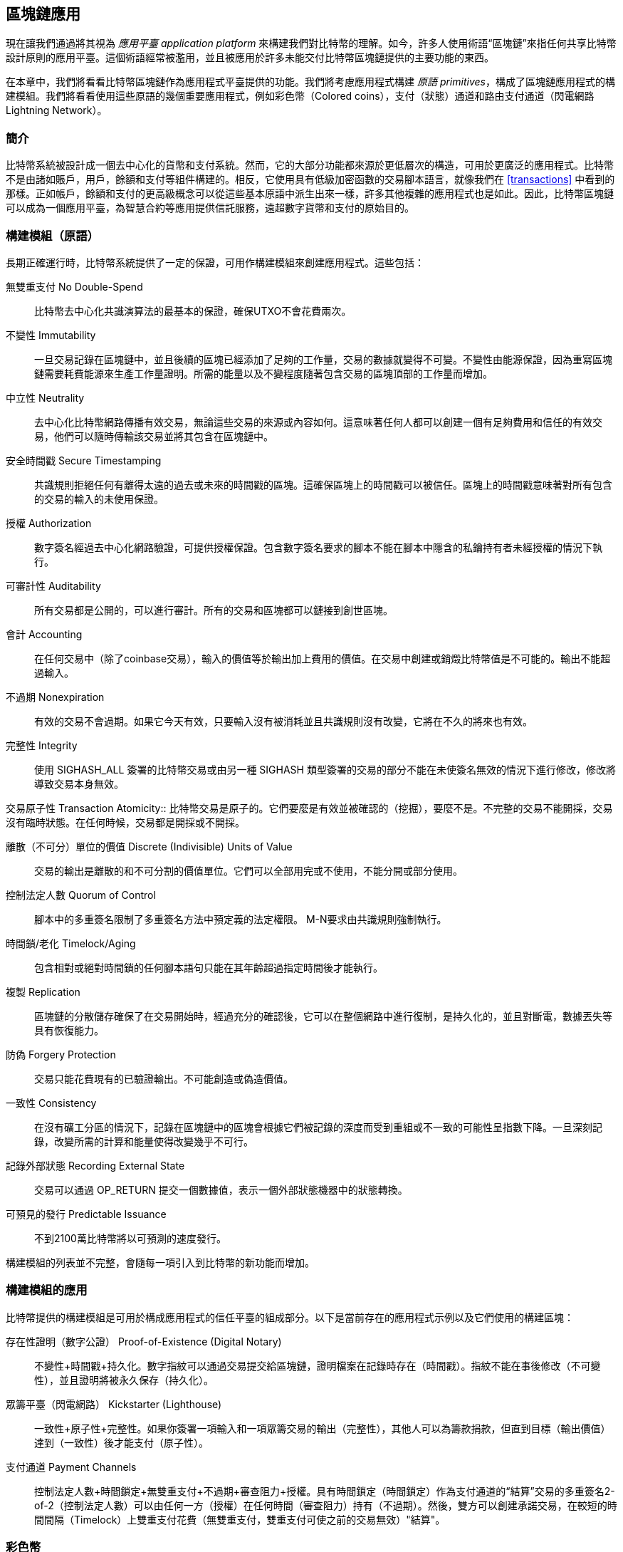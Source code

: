 [[ch12]]
== 區塊鏈應用

現在讓我們通過將其視為 _應用平臺_ _application platform_ 來構建我們對比特幣的理解。如今，許多人使用術語“區塊鏈”來指任何共享比特幣設計原則的應用平臺。這個術語經常被濫用，並且被應用於許多未能交付比特幣區塊鏈提供的主要功能的東西。

在本章中，我們將看看比特幣區塊鏈作為應用程式平臺提供的功能。我們將考慮應用程式構建 _原語_ _primitives_，構成了區塊鏈應用程式的構建模組。我們將看看使用這些原語的幾個重要應用程式，例如彩色幣（Colored coins），支付（狀態）通道和路由支付通道（閃電網路 Lightning Network）。

=== 簡介

比特幣系統被設計成一個去中心化的貨幣和支付系統。然而，它的大部分功能都來源於更低層次的構造，可用於更廣泛的應用程式。比特幣不是由諸如賬戶，用戶，餘額和支付等組件構建的。相反，它使用具有低級加密函數的交易腳本語言，就像我們在 <<transactions>> 中看到的那樣。正如帳戶，餘額和支付的更高級概念可以從這些基本原語中派生出來一樣，許多其他複雜的應用程式也是如此。因此，比特幣區塊鏈可以成為一個應用平臺，為智慧合約等應用提供信託服務，遠超數字貨幣和支付的原始目的。

=== 構建模組（原語）

長期正確運行時，比特幣系統提供了一定的保證，可用作構建模組來創建應用程式。這些包括：

無雙重支付 No Double-Spend:: 比特幣去中心化共識演算法的最基本的保證，確保UTXO不會花費兩次。

不變性 Immutability:: 一旦交易記錄在區塊鏈中，並且後續的區塊已經添加了足夠的工作量，交易的數據就變得不可變。不變性由能源保證，因為重寫區塊鏈需要耗費能源來生產工作量證明。所需的能量以及不變程度隨著包含交易的區塊頂部的工作量而增加。

中立性 Neutrality:: 去中心化比特幣網路傳播有效交易，無論這些交易的來源或內容如何。這意味著任何人都可以創建一個有足夠費用和信任的有效交易，他們可以隨時傳輸該交易並將其包含在區塊鏈中。

安全時間戳 Secure Timestamping:: 共識規則拒絕任何有離得太遠的過去或未來的時間戳的區塊。這確保區塊上的時間戳可以被信任。區塊上的時間戳意味著對所有包含的交易的輸入的未使用保證。

授權 Authorization:: 數字簽名經過去中心化網路驗證，可提供授權保證。包含數字簽名要求的腳本不能在腳本中隱含的私鑰持有者未經授權的情況下執行。

可審計性 Auditability:: 所有交易都是公開的，可以進行審計。所有的交易和區塊都可以鏈接到創世區塊。

會計 Accounting:: 在任何交易中（除了coinbase交易），輸入的價值等於輸出加上費用的價值。在交易中創建或銷燬比特幣值是不可能的。輸出不能超過輸入。

不過期 Nonexpiration:: 有效的交易不會過期。如果它今天有效，只要輸入沒有被消耗並且共識規則沒有改變，它將在不久的將來也有效。

完整性 Integrity:: 使用 +SIGHASH_ALL+ 簽署的比特幣交易或由另一種 +SIGHASH+ 類型簽署的交易的部分不能在未使簽名無效的情況下進行修改，修改將導致交易本身無效。

交易原子性
 Transaction Atomicity:: 比特幣交易是原子的。它們要麼是有效並被確認的（挖掘），要麼不是。不完整的交易不能開採，交易沒有臨時狀態。在任何時候，交易都是開採或不開採。

離散（不可分）單位的價值 Discrete (Indivisible) Units of Value:: 交易的輸出是離散的和不可分割的價值單位。它們可以全部用完或不使用，不能分開或部分使用。

控制法定人數 Quorum of Control:: 腳本中的多重簽名限制了多重簽名方法中預定義的法定權限。 M-N要求由共識規則強制執行。

時間鎖/老化 Timelock/Aging:: 包含相對或絕對時間鎖的任何腳本語句只能在其年齡超過指定時間後才能執行。

複製 Replication:: 區塊鏈的分散儲存確保了在交易開始時，經過充分的確認後，它可以在整個網路中進行復制，是持久化的，並且對斷電，數據丟失等具有恢復能力。

防偽 Forgery Protection:: 交易只能花費現有的已驗證輸出。不可能創造或偽造價值。

一致性 Consistency:: 在沒有礦工分區的情況下，記錄在區塊鏈中的區塊會根據它們被記錄的深度而受到重組或不一致的可能性呈指數下降。一旦深刻記錄，改變所需的計算和能量使得改變幾乎不可行。

記錄外部狀態 Recording External State:: 交易可以通過 +OP_RETURN+ 提交一個數據值，表示一個外部狀態機器中的狀態轉換。

可預見的發行 Predictable Issuance:: 不到2100萬比特幣將以可預測的速度發行。

構建模組的列表並不完整，會隨每一項引入到比特幣的新功能而增加。

=== 構建模組的應用

比特幣提供的構建模組是可用於構成應用程式的信任平臺的組成部分。以下是當前存在的應用程式示例以及它們使用的構建區塊：

存在性證明（數字公證） Proof-of-Existence (Digital Notary):: 
不變性+時間戳+持久化。數字指紋可以通過交易提交給區塊鏈，證明檔案在記錄時存在（時間戳）。指紋不能在事後修改（不可變性），並且證明將被永久保存（持久化）。

眾籌平臺（閃電網路） Kickstarter (Lighthouse):: 一致性+原子性+完整性。如果你簽署一項輸入和一項眾籌交易的輸出（完整性），其他人可以為籌款捐款，但直到目標（輸出價值）達到（一致性）後才能支付（原子性）。

支付通道 Payment Channels:: 控制法定人數+時間鎖定+無雙重支付+不過期+審查阻力+授權。具有時間鎖定（時間鎖定）作為支付通道的“結算”交易的多重簽名2-of-2（控制法定人數）可以由任何一方（授權）在任何時間（審查阻力）持有（不過期）。然後，雙方可以創建承諾交易，在較短的時間間隔（Timelock）上雙重支付花費（無雙重支付，雙重支付可使之前的交易無效）"結算"。

=== 彩色幣

我們將要討論的第一個區塊鏈應用是 _彩色幣_ _colored coins_。

彩色幣是指使用比特幣交易記錄比特幣以外的資產的創建，所有權和轉讓的一組類似技術。所謂“外部”，我們指的不是直接儲存在比特幣區塊鏈中的資產，不是比特幣本身，這是區塊鏈固有的資產。

彩色幣用於追蹤數字資產以及第三方持有的有形資產，並通過彩色幣進行所有權交易。數字資產彩色幣可以代表無形資產，如股票證書，許可證，虛擬財產（遊戲物品）或大多數任何形式的許可知識產權（商標，版權等）。有形資產的彩色幣可以代表商品（金，銀，油），土地所有權，汽車，船隻，飛機等的所有權證書。

這個術語來源於“著色”或標記比特幣的名義數量的想法，例如單一的satoshi，代表比特幣價值本身以外的其他東西。作為一個類比，考慮在1美元鈔票上加上一個訊息，說明“這是ACME的股票證書” 或 “這張鈔票可以兌換1盎司白銀”，然後交易1美元鈔票作為其他資產所有者的證書。第一個彩色幣的實現，名為 _Enhanced Padded-Order-Based Coloring_ 或 _EPOBC_，將外部資產分配到1-satoshi輸出。通過這種方式，這是一個真正的“彩色幣”，因為每個資產都被添加為一個單獨的屬性（顏色）。

最近的彩色幣實現使用 +OP_RETURN+ 腳本操作碼在交易中儲存元數據，與將元數據關聯到特定資產的外部數據儲存一起使用。

如今兩個最出色的彩色幣實現是 http://www.openassets.org/[_Open Assets_] 和 http://coloredcoins.org[_Colored Coins by Colu_]. 這兩個系統使用不同的方法來處理彩色幣，且不兼容。在一個系統中創建的彩色幣不能在另一個系統中看到或使用。

==== 使用彩色幣

彩色幣通常在特殊錢包中創建，轉移和查看，這些幣可以解釋附加到比特幣交易的彩色幣協議元數據。必須特別注意避免在常規比特幣錢包中使用與彩色幣相關的密鑰，因為常規錢包可能會破壞元數據。同樣，不應將彩色幣發送到由常規錢包管理的地址，只能發送給由可識別彩色幣的錢包管理的地址。Colu和Open Assets系統都使用特殊的彩色幣地址來降低這種風險，並確保彩色硬幣不會發送給未知的錢包。

對於大多數通用區塊鏈瀏覽器來說，彩色幣也是不可見的。相反，你必須使用彩色幣資源管理器來解析彩色幣交易的元數據。

可以在 https://www.coinprism.info[coinprism] 找到與 Open Assets 兼容的錢包應用程式和區塊鏈瀏覽器。

Colu彩色幣兼容的錢包應用程式和區塊鏈瀏覽器可以在這裡找到： http://coloredcoins.org/explorer/[Blockchain Explorer].

http://coloredcoins.org/colored-coins-copay-addon/[Colored Coins Copay Addon] 是一個 Copay 錢包插件。

==== 發行彩色幣

每個彩色幣的實現都有不同的創建彩色幣的方式，但它們都提供了類似的功能。創建彩色幣資產的過程稱為 _發行_ _issuance_。初始交易，_issuance transaction_ 將資產註冊在比特幣區塊鏈中，並創建一個用於引用資產的 _asset ID_。一旦發佈，可以使用 _transfer transactions_ 在地址之間轉移資產。

作為彩色幣發行的資產可以有多個屬性。它們可以是 _divisible_ 或 _indivisible_，意味著傳輸中資產的數量可以是整數（例如5）或小數（例如4.321）。資產也可以有 _fixed issuance_，也就是說一定金額只發行一次，或者 _reissued_，意味著資產的新單位可以在初始發行後由原發行人發行。

最後，一些彩色幣支持_dividends_，允許將比特幣付款按所有權比例分配給著色貨幣資產的所有者。

==== 彩色幣交易

給彩色幣交易賦予意義的元數據通常使用 +OP_RETURN+ 操作碼儲存在其中一個輸出中。不同的彩色幣協議對 +OP_RETURN+ 數據的內容使用不同的編碼。包含 +OP_RETURN+ 的輸出稱為 _標記輸出_ _marker output_。

輸出的順序和標記輸出的位置在彩色硬幣協議中可能有特殊含義。例如，在 Open Assets 中，標記輸出之前的任何輸出均表示資產發放，之後的任何輸出都代表資產轉移。標記輸出通過引用交易中的順序來為其他輸出分配特定的值和顏色。

作為對比，在 Colu 中, 標記輸出對決定元數據解釋方式的操作碼進行編碼。操作碼0x01至0x0F指示發行交易。發行操作碼通常後面跟著一個資產ID或其他標識符，可用於從外部來源（例如，bittorrent）檢索資產訊息。操作碼0x10到0x1F表示轉移交易。轉移交易元數據包含簡單的腳本，通過參考其索引，將特定數量的資產從輸入轉移到輸出。輸入和輸出的排序對於腳本的解釋非常重要。

如果元數據太長以至於無法放入 +OP_RETURN+，彩色幣協議可能會使用其他“技巧”在交易中儲存元數據。示例包括將元數據放入贖回腳本中，然後加上 +OP_DROP+ 操作碼以確保腳本忽略元數據。另一種使用的機制是1-of-N 多重簽名腳本，其中只有第一個公鑰是真正的公鑰，可以花費輸出，隨後的“密鑰”被編碼的元數據替代。

為了正確解釋彩色硬幣交易中的元數據，你必須使用兼容的錢包或區塊瀏覽器。否則，交易看起來像是一個帶有 +OP_RETURN+ 輸出的“普通”比特幣交易。

作為一個例子，我使用彩色幣創建併發布了MasterBTC資產。 MasterBTC資產代表本書免費副本的代金券。這些優惠券可以使用彩色幣兼容的錢包進行轉讓，交易和兌換。

對於這個特定的例子，我使用了 http://coinprism.info/[_https://coinprism.info_] 上的錢包和瀏覽器，它使用Open Assets彩色幣協議。

<<the_issuance_transaction_as_viewed_on_coinprismio>> 使用Coinprism區塊瀏覽器展示了發行交易：

https://www.coinprism.info/tx/10d7c4e022f35288779be6713471151ede967caaa39eecd35296aa36d9c109ec[https://www.coinprism.info/tx/10d7c4e022f35288779be6713471151ede967caaa39eecd35296aa36d9c109ec])

[[the_issuance_transaction_as_viewed_on_coinprismio]]
.The issuance transaction as viewed on coinprism.info
image::images/mbc2_1201.png[The Issuance Transaction - as viewed on coinprism.info]

如你所見，coinprism展示了20個“Mastering Bitcoin比特幣的免費副本”MasterBTC資產發佈到一個特殊的彩色幣地址：

----
akTnsDt5uzpioRST76VFRQM8q8sBFnQiwcx
----

[WARNING]
====
發送到此地址的任何資金或有色資產將永遠丟失。不要將價值發送到這個示例地址！
====

發行交易的交易ID是“正常”的比特幣交易ID。<<the_issuance_transaction_on_a_block>> 在不能解析彩色幣的區塊瀏覽器中顯示相同的交易。我們將使用_blockchain.info_：

https://blockchain.info/tx/10d7c4e022f35288779be6713471151ede967caaa39eecd35296aa36d9c109ec[https://blockchain.info/tx/10d7c4e022f35288779be6713471151ede967caaa39eecd35296aa36d9c109ec]

[[the_issuance_transaction_on_a_block]]
.The issuance transaction on a block explorer that doesn't decode colored coins
image::images/mbc2_1202.png[The Issuance Transaction - on a block explorer that doesn't decode colored coins]

如你所見，_blockchain.info_不會將其識別為彩色幣交易。實際上，它用紅色字母標記第二個輸出為“無法解碼輸出地址”。

如果你選擇 "Show scripts & coinbase" , 你會看到交易的更多訊息 (<<the_scripts_in_the_issuance_transaction>>).

[[the_scripts_in_the_issuance_transaction]]
.The scripts in the issuance transaction
image::images/mbc2_1203.png[The scripts in the Issuance Transaction]

_blockchain.info_ 還是不理解第二個輸出。它用紅色字母中的“Strange”標記。但是，我們可以看到標記輸出中的一些元數據是人類可讀的

----
OP_RETURN 4f41010001141b753d68747470733a2f2f6370722e736d2f466f796b777248365559
(decoded) "OA____u=https://cpr.sm/FoykwrH6UY
----

讓我們使用 +bitcoin-cli+ 檢索交易：

----
$ bitcoin-cli decoderawtransaction `bitcoin-cli getrawtransaction 10d7c4e022f35288779be6713471151ede967caaa39eecd35296aa36d9c109ec`
----

剔除交易的其他部分，第二個輸出如下所示：

[role="pagebreak-before"]
[source,json]
----
{
  "value": 0.00000000,
  "n": 1,
  "scriptPubKey": "OP_RETURN 4f41010001141b753d68747470733a2f2f6370722e736d2f466f796b777248365559"

}
----

前綴 +4F41+ 表示字母 "OA"，表示 "Open Assets"，幫我們通過Open Assets協議識別接下來的元數據。下面的ASCII編碼字串是資產定義的鏈接：

----
u=https://cpr.sm/FoykwrH6UY
----

如果我們檢索這個URL，我們得到一個JSON編碼的資產定義，如下所示：

[source,json]
----
{
  "asset_ids": [
    "AcuRVsoa81hoLHmVTNXrRD8KpTqUXeqwgH"
  ],
  "contract_url": null,
  "name_short": "MasterBTC",
  "name": "Free copy of \"Mastering Bitcoin\"",
  "issuer": "Andreas M. Antonopoulos",
  "description": "This token is redeemable for a free copy of the book \"Mastering Bitcoin\"",
  "description_mime": "text/x-markdown; charset=UTF-8",
  "type": "Other",
  "divisibility": 0,
  "link_to_website": false,
  "icon_url": null,
  "image_url": null,
  "version": "1.0"
}
----

=== 合約幣 Counterparty

合約幣（Counterparty）是一個建立在比特幣之上的協議層。合約幣協議類似於彩色幣，可以創建和交易虛擬資產和代幣。另外，合約幣提供資產的去中心化交易所。合約幣也正在實施基於以太坊虛擬機（EVM）的智慧合約。

像彩色硬幣協議一樣，Counterparty在比特幣交易中嵌入元數據，使用 +OP_RETURN+ 操作碼或1-of-N多重簽名地址在公鑰的位置對元數據進行編碼。使用這些機制，Counterparty實現了一個以比特幣交易編碼的協議層。附加協議層可以被支持合約幣的應用程式解釋，例如錢包和區塊鏈瀏覽器，或者使用Counterparty庫構建的任何應用程式。

合約幣可以用作其他應用程式和服務的平臺。例如，Tokenly是一個基於Counterparty構建的平臺，它允許內容創作者，藝術家和公司發佈表示數字所有權的標記，並可用於租用，訪問，交易或購買內容，產品和服務。利用合約幣的其他應用包括遊戲（創世紀法術）和網格計算項目（摺疊硬幣）。

Counterparty 的更多訊息可以在 https://counterparty.io 找到，開源項目位於 https://github.com/CounterpartyXCP[].

[[state_channels]]
=== 支付通道和狀態通道 Payment Channels and State Channels

_支付通道_ _Payment channels_ 是在比特幣區塊鏈之外，雙方交換比特幣交易的去信任機制。這些交易如果在比特幣區塊鏈上結算，將變為有效的，而不是作為最終批量結算的普通票據。由於交易沒有結算，因此可以在沒有通常的結算等待時間的情況下進行交換，從而實現極高的交易吞吐量，低（亞毫秒級）的延遲以及精細的（satoshi水平）粒度。

其實，_channel_這個詞是一個比喻。狀態通道是虛擬結構，由區塊鏈之外的兩方之間的狀態交換來表示。本身沒有“通道”，底層的數據傳輸機制不是通道。我們使用術語"通道"來代表區塊鏈之外的雙方之間的關係和共享狀態。

為了進一步解釋這個概念，考慮一個TCP流。從更高級協議的角度來看，它是連接互聯網上的兩個應用程式的“套接字”。但是如果你查看網路流量，TCP流只是IP數據包上的虛擬通道。 TCP流的每個端點序列化並組裝IP包以創建字節流的幻覺。在下面，它是所有斷開的數據包。同樣，支付通道只是一系列交易。如果排序正確並且連接良好，即使你不信任通道的另一端，他們也會創建可信任的可兌換義務。

在本節中，我們將看看各種支付通道。首先，我們將研究用於構建計量微支付服務（例如影片流）的單向（單向）支付通道的機制。然後，我們將擴大這種機制，並引入雙向支付通道。最後，我們將研究如何在路由網路中點對點連接雙向通道以形成多跳通道，首先以 _Lightning Network_ 的名字提出。

支付通道是狀態通道更廣泛概念的一部分，代表了狀態的脫鏈改變，並通過區塊鏈中的最終結算來保證。支付通道是一種狀態通道，其中被更改的狀態是虛擬貨幣的餘額。

==== 狀態通道 —— 基本概念和術語

通過在區塊鏈上鎖定共享狀態的交易，雙方建立狀態通道。這被稱為 _存款交易_ _funding transaction_ 或 _錨點交易_ _anchor transaction_。這筆交易必須傳輸到網路並開採以建立通道。在支付通道的示例中，鎖定狀態是通道的初始餘額（以貨幣計）。

然後雙方交換簽名的交易，稱為 _承諾交易_ _commitment transactions_，它改變了初始狀態。這些交易是有效的交易，因為它們可以提交給任何一方進行結算，但是在通道關閉之前，它們會被各方關閉。狀態更新可以創建得儘可能快，因為每個參與方都可以創建，簽署和傳輸交易給另一方。實際上，這意味著每秒可以交換數千筆交易。

在交換承諾交易時，雙方也會使以前的狀態無效，以便最新的承諾交易永遠是唯一可以兌換的承諾交易。這樣可以防止任何一方通過單方面關閉通道並以過期的先前狀態作為對當前狀態更有利的通道進行作弊。我們將研究在本章其餘部分中可用於使先前狀態無效的各種機制。

在通道的整個生命週期內，只有兩筆交易需要提交區塊鏈進行挖礦：存款和結算交易。在這兩個狀態之間，雙方可以交換任何其他人從未見過的承諾交易，也不會提交區塊鏈。

<<payment_channel>> 說明了Bob和Alice之間的支付通道，顯示了存款、承諾和結算交易。

[[payment_channel]]
.A payment channel between Bob and Alice, showing the funding, commitment, and settlement transactions
image::images/mbc2_1204.png["A payment channel between Bob and Alice, showing the funding, commitment, and settlement transactions"]

==== 簡單支付通道示例

為了解釋狀態通道，我們從一個非常簡單的例子開始。我們展示了一個單向通道，意味著價值只在一個方向流動。我們也將從天真的假設開始，即沒有人試圖欺騙，保持簡單。一旦我們解釋了基本的通道想法，我們就會看看如何讓它變得去信任的，使得任何一方都不會作弊，即使他們想要作弊。

對於這個例子，我們將假設兩個參與者：Emma和Fabian。 Fabian提供了一個影片流媒體服務，使用微型支付通道按秒收費。 Fabian每秒影片收費0.01毫比特幣（0.00001 BTC），相當於每小時影片36毫比特幣（0.036 BTC）。 Emma是從Fabian購買此流影片服務的用戶。 <<emma_fabian_streaming_video>> 顯示了Emma使用支付通道從Fabian購買影片流媒體服務。

[[emma_fabian_streaming_video]]
.Emma purchases streaming video from Fabian with a payment channel, paying for each second of video
image::images/mbc2_1205.png["Emma purchases streaming video from Fabian with a payment channel, paying for each second of video"]

在這個例子中，Fabian和Emma正在使用特殊的軟體來處理支付通道和影片流。 Emma在瀏覽器中運行該軟體，Fabian在伺服器上運行該軟體。該軟體包括基本的比特幣錢包功能，並可以創建和簽署比特幣交易。這個概念和術語“支付通道”對用戶來說都是完全隱藏的。他們看到的是按秒付費的影片。

為了建立支付通道，Emma和Fabian建立了一個2-of-2多重簽名地址，每個地址都有一個密鑰。從Emma的角度來看，她瀏覽器中的軟體提供了一個帶有P2SH地址的QR碼（以“3”開頭），並要求她提交長達1小時影片的“存款”，地址由Emma進行存款。支付給多重簽名地址的Emma的交易是支付通道的存款或錨定交易。

對於這個例子，假設Emma建立了36毫比特幣（0.036 BTC）的通道。這將允許Emma使用流式影片最多1小時。在這種情況下，存款交易可通過_channel capacity_ 設置在此通道中傳輸的最大金額。

資金交易消耗Emma錢包的一個或多個輸入，來創建存款。它為Emma和Fabian之間聯合控制的多重簽名2地址創建了一個36毫比特幣的輸出。可能會有找零的輸出返回Emma的錢包。

一旦存款交易得到確認，Emma可以開始觀看流式影片了。Emma的軟體創建並簽署了一項承諾交易，該交易將通道餘額改為給Fabian地址0.01mBTC，並退還給Emma 35.99mBTC。 Emma簽署的交易消耗了資金交易產生的36mBTC輸出，併產生兩個輸出：一個用於她的退款，另一個用於Fabian的付款。交易只是部分簽署 - 它需要兩個簽名（2個2），但只有艾瑪的簽名。當Fabian的伺服器接收到這個交易時，它會添加第二個簽名（用於2的2輸入）並將其返回給Emma以及1秒的影片。現在雙方都有完全簽署的承諾交易，可以兌換，代表通道正確的最新餘額。任何一方都不會將此交易廣播到網路。

在下一輪中，Emma的軟體創建並簽署了另一個承諾交易（承諾＃2），該交易消耗了資金交易中的2-of-2輸出。第二個承諾交易為Fabian的地址分配一個0.02毫比的輸出和一個35.98毫比的輸出返回Emma的地址。這項新的交易是影片累計秒數的付款。Fabian的軟體簽署並返回第二個承諾交易，再加上另一秒影片。

通過這種方式，Emma的軟體繼續將承諾交易發送給Fabian的伺服器以換取流式影片。隨著Emma消費更多的影片，通道的餘額逐漸積累，以支付Fabian。假設Emma觀看影片600秒（10分鐘），創建和簽署了600個承諾交易。最後一次承諾交易（＃600）將有兩個輸出，將通道的餘額，6 mBTC分給Fabian，30 mBTC 給Emma。

最後，Emma點擊“Stop”停止影片流。 Fabian或Emma現在可以傳輸最終狀態交易以進行結算。最後一筆交易是結算交易，並向Fabian支付所有Emma消費的影片費用，將剩餘的資金交易退還給Emma。

<<video_payment_channel>> 顯示Emma和Fabian之間的通道以及更新通道餘額的承諾交易。

最終，在區塊鏈上只記錄兩筆交易：建立通道的存款交易和在兩個參與者之間正確分配最終餘額的結算交易。

[[video_payment_channel]]
.Emma's payment channel with Fabian, showing the commitment transactions that update the balance of the channel
image::images/mbc2_1206.png["Emma's payment channel with Fabian, showing the commitment transactions that update the balance of the channel"]

==== 建立無需信任的通道

我們剛才描述的通道是有效的，但只有雙方合作，沒有任何失敗或欺騙企圖。我們來看看一些破壞這個通道的情景，看看需要什麼來解決這些問題：

* 一旦存款交易發生，Emma需要Fabian的簽名才能獲得任何退款。如果Fabian消失，艾瑪的資金被鎖定在2-of-2交易中，並且實際上已經丟失了。如果其中一方在至少有一個由雙方簽署的承諾交易之前斷開連接，則此通道的存款會丟失。

* 在通道運行的同時，Emma可以接受Fabian已經簽署的任何承諾交易，並將其中一個交易給區塊鏈。為什麼要支付600秒的影片，如果她可以傳輸承諾交易＃1並且只支付1秒的影片費用？該通道失敗，因為Emma可以通過播出對她有利的事先承諾而作弊。

這兩個問題都可以通過timelocks來解決，我們來看看如何使用交易級時間鎖（+nLocktime+）。

除非有退款保障，否則Emma不能冒險支付2-of-2的多重簽名交易。為了解決這個問題，Emma同時構建存款和退款交易。她簽署了存款交易，但並未將其轉交給任何人。 Emma只將退款交易轉交給Fabian並獲得他的簽名。

退款交易作為第一筆承諾交易，其時間鎖確定了通道的生命上限。在這種情況下，Emma可以將 +nLocktime+ 設置為未來30天或4320個區塊。所有後續承諾交易的時間鎖必須更短，以便在退款交易前兌換。

現在Emma已經完全簽署了退款交易，她可以自信地傳輸已簽署的資金交易，因為她知道她可以最終在時限到期後即使Fabian消失也可以贖回退款交易。

在通道生命週期中，各方交換的每一筆承諾交易將被鎖定在未來。但是對於每個承諾來說，延遲時間會略短，所以最近的承諾可以在其無效的先前承諾前贖回。由於 nLockTime，雙方都無法成功傳播任何承諾交易，直到其時間鎖到期。如果一切順利，他們將通過結算交易優雅地合作和關閉通道，從而不必傳輸中間承諾交易。否則，可以傳播最近的承諾交易以結算賬戶並使所有之前的承諾交易無效。

例如，如果承諾交易＃1被時間鎖定到將來的第4320個區塊，承諾交易＃2時間鎖定到將來的4319個區塊。在承諾交易＃1有效之前的600個區塊時，承諾交易＃600可以花費。

<<timelocked_commitments>> 展示了每個承諾交易設置一個更短的時間段，允許它在先前的承諾變得有效之前花費。

[[timelocked_commitments]]
.Each commitment sets a shorter timelock, allowing it to be spent before the previous commitments become valid
image::images/mbc2_1207.png["Each commitment sets a shorter timelock, allowing it to be spent before the previous commitments become valid"]

每個後續承諾交易都必須具有較短的時間鎖，以便可以在其前任和退款交易之前進行廣播。先前廣播承諾的能力確保它能夠花費資金輸出並阻止任何其他承諾交易通過花費輸出。比特幣區塊鏈提供的擔保，防止雙重支付和強制執行時間鎖，有效地允許每筆承諾交易使其前任者失效。

狀態通道使用時間鎖來實施跨時間維度的智慧合約。在這個例子中，我們看到時間維度如何保證最近的承諾交易在任何先前的承諾之前變得有效。因此，可以傳輸最近的承諾交易，花費輸入並使先前的承諾交易無效。具有絕對時間鎖保護的智慧合約的執行可防止一方當事人作弊。這個實現只需要絕對的交易級時間鎖（ +nLocktime+）。接下來，我們將看到如何使用腳本級時間鎖 +CHECKLOCKTIMEVERIFY+ 和 +CHECKSEQUENCEVERIFY+ 來構建更靈活，更實用，更復雜的狀態通道。

單向支付通道的第一種形式在2015年由阿根廷開發團隊演示為影片流應用原型。你可以在 pass:[<a href="https://streamium.io/" class="orm:hideurl"><em>streamium.io</em></a>]. 看到。

時間鎖不是使先前承諾交易無效的唯一方法。在接下來的部分中，我們將看到如何使用撤銷密鑰來實現相同的結果。時間鎖是有效的，但它們有兩個明顯的缺點。通過首次打開通道時建立最大時間鎖，它們會限制通道的使用壽命。更糟糕的是，他們強迫通道的實現在允許長期通道和迫使其中一個參與者在過早關閉的情況下等待很長的退款時間之間取得餘額。例如，如果你允許通道保持開放30天，通過將退款時間鎖定為30天，如果其中一方立即消失，另一方必須等待30天才能退款。終點越遠，退款越遠。

第二個問題是，由於每個後續承諾交易都必須減少時間間隔，因此對雙方之間可以交換的承諾交易數量有明確的限制。例如，一個30天的通道，在未來設置一個4320區塊的時間段，在它必須關閉之前，只能容納4320箇中間承諾交易。將時間鎖承諾交易的間隔設置為1個區塊存在危險。通過將承諾交易之間的時間間隔設置為1個區塊，開發人員為通道參與者創造了非常高的負擔，這些參與者必須保持警惕，保持在線和觀看，並隨時準備好傳輸正確的承諾交易。

現在我們理解了如何使用時間鎖定來使先前的承諾失效，我們可以看到通過合作關閉通道和通過廣播承諾交易單方面關閉通道的區別。所有承諾交易都是時間鎖定的，因此廣播承諾交易總是需要等待，直到時間鎖已過。但是，如果雙方就最終餘額達成一致並知道它們都持有承諾交易並最終實現這一餘額，那麼它們可以在沒有時間鎖表示同樣餘額的情況下構建結算交易。在合作關係中，任何一方都採取最近的承諾交易，並建立一個結算交易，除了省略時間鎖之外，交易在每個方面都是相同的。雙方都可以簽署這筆結算交易，因為他們知道沒有辦法作弊並獲得更有利的餘額。通過合作簽署和轉交結算交易，他們可以關閉通道並立即贖回餘額。最差的情況下，其中一方可能會小心謹慎，拒絕合作，並強迫對方單方面使用最近的承諾交易關閉。但如果他們這樣做，他們也必須等待他們的資金。

==== 不對稱可撤銷承諾 Asymmetric Revocable Commitments

處理先前承諾狀態的更好方法是明確撤銷它們。但這並不容易實現。比特幣的一個關鍵特徵是，一旦交易有效，它保持有效狀態且不會過期。取消交易的唯一方法是在交易被挖出之前將其輸入與其他交易雙重支付。這就是為什麼我們在上面的簡單支付通道示例中使用時間鎖的原因，確保在較早的承諾有效之前可以花費最近的承諾。但是，按時間排列承諾產生了一些限制，使支付通道難以使用。

即使交易無法取消，也能以不希望使用它的方式構建交易。方法是給每一方一個 _撤銷密鑰_ _revocation key_ ，如果他們試圖欺騙，可以用來懲罰對方。這種撤銷先前承諾交易的機制最初是作為閃電網路（Lightning Network）的一部分提出的。

為了解釋撤銷鑰匙，我們將在Hitesh和Irene運營的兩個交易所之間構建一個更復雜的支付通道。Hitesh和Irene分別在印度和美國經營比特幣交易所。 Hitesh印度交易所的客戶經常向Irene的美國交易所的客戶支付款項，反之亦然。目前，這些交易發生在比特幣區塊鏈上，但這意味著要支付費用並等待幾個區塊進行確認。在交易所之間建立支付通道將顯著降低成本並加快交易流程。

Hitesh和Irene通過合作構建存款交易來啟動通道，每一方都向通道支付5比特幣資金。
最初的餘額是Hitesh的5比特幣和Irene的5比特幣。資金交易將通道狀態鎖定為2-of-2的多重簽名，就像簡單通道的例子一樣。

存款交易可能有來自Hitesh的一個或多個輸入（加起來5比特幣或更多），以及來自Irene的一個或多個輸入（加起來5比特幣或更多）。輸入必須略高於通道容量才能支付交易費用。該交易有一個輸出，將10比特幣鎖定為由Hitesh和Irene控制的2-of-2多重簽名地址。交易也可能有一個或多個產出，如果他們的輸入超過了他們預期的通道貢獻，則會向Hitesh和Irene返回零錢。這是由雙方提供並簽署輸入的單一交易。它必須由各方合作建立並由各方簽名，然後才能傳送。

現在，Hitesh和Irene不創建雙方簽署的單一承諾交易，而是創建兩個 _不對等_ _asymmetric_ 的承諾交易

Hitesh有兩項輸出的承諾交易。第一個輸出 _立即_ 支付Irene她5比特幣。第二個輸出向Hitesh支付5比特幣，但是在1000區塊的時間鎖之後。交易輸出如下所示：

----
Input: 2-of-2 funding output, signed by Irene

Output 0 <5 bitcoin>:
    <Irene's Public Key> CHECKSIG

Output 1 <5 bitcoin>:
    <1000 blocks>
    CHECKSEQUENCEVERIFY
    DROP
    <Hitesh's Public Key> CHECKSIG
----

Irene有兩個輸出的不同承諾交易。第一個輸出立即向Hitesh支付他5比特幣。第二個輸出支付Irene她5比特幣，但是在1000區塊的時間段之後。 Irene持有的承諾交易（由Hitesh簽名）如下所示：

----
Input: 2-of-2 funding output, signed by Hitesh

Output 0 <5 bitcoin>:
    <Hitesh's Public Key> CHECKSIG

Output 1 <5 bitcoin>:
    <1000 blocks>
    CHECKSEQUENCEVERIFY
    DROP
    <Irene's Public Key> CHECKSIG
----

通過這種方式，每一方都有承諾交易，花費2-of-2的存款交易的輸出。該輸入由 _另一方_ 簽名。在任何時候擁有交易的一方也可以簽署（完成2-of-2）和廣播。但是，如果他們廣播承諾交易，會立即付款給對方，而他們不得不等待一個短的時間鎖。通過延遲其中一項輸出的贖回，我們使各方在選擇單方面廣播承諾交易時處於輕微劣勢。但僅有延時的話就不足以鼓勵公平行為。

<<asymmetric_commitments>> 展示了兩個不對稱承諾交易，其中支付給承諾持有人的輸出被延遲。

[[asymmetric_commitments]]
.Two asymmetric commitment transactions with delayed payment for the party holding the transaction
image::images/mbc2_1208.png["Two asymmetric commitment transactions with delayed payment for the party holding the transaction"]

現在我們介紹這個方案的最後一個元素：一個可以防止作弊者廣播過期承諾的撤銷密鑰。撤銷密鑰允許受騙方通過佔用整個通道的餘額來懲罰作弊者。

撤銷密鑰由兩個密鑰組成，每個密鑰由每個通道參與者獨立生成。它類似於一個2-of-2多重簽名，但是使用橢圓曲線演算法構造，雙方都知道撤銷公鑰，但是每一方只知道撤銷私鑰的一半。

在每一輪中，雙方向對方公開其一半的撤銷密鑰，從而如果此次撤銷的交易被廣播，可以給予另一方（現在擁有兩半）用於要求罰款輸出的手段。

每個承諾交易都有一個“延遲的”輸出。該輸出的兌換腳本允許一方在1000個區塊之後兌換它，或者如果擁有撤銷密鑰，另一方可以贖回它，從而懲罰已撤銷承諾的傳輸。

因此，當Hitesh創建一筆讓Irene簽署的承諾交易時，他將第二個輸出在第1000個區塊之後支付給自己，或者支付給撤銷公鑰（其中他只知道一半的密鑰）。 Hitesh構造了這個交易。只有當他準備轉移到新的通道狀態並想要撤銷這一承諾時，他才會向Irene展示他這一半的撤銷密鑰。

第二個支出的腳本如下:

----
Output 0 <5 bitcoin>:
    <Irene's Public Key> CHECKSIG

Output 1 <5 bitcoin>:
IF
    # Revocation penalty output
    <Revocation Public Key>
ELSE
    <1000 blocks>
    CHECKSEQUENCEVERIFY
    DROP
    <Hitesh's Public Key>
ENDIF
CHECKSIG
----

Irene可以自信地簽署這筆交易，因為如果這筆交易被傳送，它會立即向她支付她應得的東西。 Hitesh持有該交易，但如果他通過單方面通道關閉傳輸，他將不得不等待1000個區塊才能獲得報酬。

當通道進入下一個狀態時，Hitesh必須在Irene同意簽署下一個承諾交易前撤銷此承諾交易。要做到這一點，他所要做的就是將他的一半 _revocation key_ 發給Irene。一旦Irene擁有將這項承諾的兩半密鑰，她就可以自信地簽署下一個承諾。因為她知道如果Hitesh試圖通過公佈先前的承諾來作弊，她可以使用撤銷鑰匙來贖回Hitesh的延遲輸出。_如果Hitesh作弊，Irene會得到兩個輸出_。同時，Hitesh只有該撤銷公鑰的一半撤銷密鑰，在後續1000區塊之前無法贖回輸出。 Irene將能夠在1000個區塊到達之前贖回輸出懲罰Hitesh。

撤銷協議是雙邊的，這意味著在每一輪中，隨著通道狀態的前進，雙方交換新的承諾，為以前的承諾交換撤銷密鑰，並簽署對方的新的承諾交易。當他們接受一個新的狀態時，他們通過給予對方必要的撤銷密鑰來懲罰任何作弊行為，使先前的狀態無法使用。

我們來看一個它如何工作的例子。Irene的一位客戶希望將2比特幣發送給Hitesh的客戶之一。為了在通道中傳輸2比特幣，Hitesh和Irene必須推進通道狀態以反映新的餘額。他們將承諾一個新的狀態（狀態2號），其中10個比特幣被分割，7個比特幣給Hitesh，3個比特幣給Irene。為了推進通道狀況，他們將各自創建新的承諾交易，體現新的通道餘額。

和以前一樣，這些承諾交易是不對稱的，因此每一方的承諾交易都會迫使他們在兌換時等待。至關重要的是，在簽署新的承諾交易之前，他們必須首先交換撤銷密鑰以使先前的承諾失效。在這種特殊情況下，Hitesh的興趣與通道的真實狀態保持一致，因此他沒有理由廣播先前的狀態。然而，對於Irene來說，狀態1給她的餘額高於狀態2.當Irene將她的先前承諾交易（狀態1）的撤銷密鑰給Hitesh時，她也撤銷了她通過倒退通道獲利的能力。因為有了撤銷鑰匙，Hitesh可以毫不拖延地贖回先前承諾交易的兩個輸出。這意味著，如果Irene廣播先前的狀態，Hitesh可以行使他的權利拿走所有輸出。

重要的是，撤銷不會自動發生。雖然Hitesh有能力懲罰Irene的作弊行為，但他必須認真觀察區塊鏈是否存在作弊跡象。如果他看到先前的承諾交易被廣播，他有1000個區塊時間採取行動，使用撤銷密鑰來阻止Irene的作弊行為，並通過取得全部10個比特幣來懲罰她。

具有相對時間鎖的不對稱可撤銷承諾（ +CSV+ ） 是實施支付通道的更好方式，也是該技術非常重要的一項創新。通過這種構造，通道可以無限期地保持開放，並且可以擁有數十億的中間承諾交易。在Lightning Network的原型實現中，承諾狀態由48位索引標識，允許任何單個通道有超過281萬億次（2.8×10^14^）狀態轉換！

==== 雜湊時間鎖合約 Hash Time Lock Contracts (HTLC)

支付通道可以通過特殊類型的智慧合約進一步擴展，允許參與者將資金送到可贖回的密鑰上，並有過期時間。此功能稱為 _Hash Time Lock Contract_ 或 _HTLC_ ，並用於雙向支付通道和路由支付通道。

我們先來解釋HTLC的“雜湊”部分。要創建HTLC，付款的預期接收人將首先創建一個密鑰 +R+。然後他們計算這個密鑰的的雜湊值 +H+：

----
H = Hash(R)
----

產生的雜湊值 +H+ 可以包含在輸出的鎖定腳本中。知道這個密鑰的人可以用它來贖回輸出。密鑰 +R+ 也被稱為雜湊函數的 _原象_ _preimage_ 。原象只是用作雜湊函數輸入的數據。

HTLC的第二部分是“時間鎖定”。如果密鑰未透露，HTLC的付款人可以在一段時間後獲得“退款”。這是通過使用 +CHECKLOCKTIMEVERIFY+ 進行絕對時間鎖定實現的。

實現了 HTLC 的腳本看起來是這樣的：

----
IF
    # Payment if you have the secret R
    HASH160 <H> EQUALVERIFY
ELSE
    # Refund after timeout.
    <locktime> CHECKLOCKTIMEVERIFY DROP
    <Payer Public Key> CHECKSIG
ENDIF
----

任何知道密鑰 +R+ 的人，當雜湊值等於 +H+ 時，可以通過行使 +IF+ 流的第一個子句來贖回該輸出。

如果密鑰未透露，HTLC聲稱，在一定數量的區塊之後，付款人可以使用 +IF+ 流程中的第二個條款要求退款。

這是HTLC的基本實現。這種類型的HTLC可以由具有密鑰 +R+ 的 _任何人_ 兌換。對腳本稍作修改，HTLC可以採取許多不同的形式。例如，在第一個子句中添加一個 +CHECKSIG+ 運算符和一個公鑰，將雜湊的兌換限制為一個指定的收款人，該收款人還必須知道密鑰 +R+。

[[lightning_network]]
=== 路由支付通道（閃電網路）

閃電網路是一個提議端到端連接的雙向支付通道路由網路。像這樣的網路可以允許任何參與者在無需信任任何中間人的情況下將支付從通道發送到通道。閃電網路 https://lightning.network/lightning-network-paper.pdf [由Joseph Poon和Thadeus Dryja於2015年2月首先描述]，建立在許多其他人提出和闡述的支付通道的概念上。

“閃電網路”是指用於路由支付通道網路的特定設計，現在已經由至少五個不同的開源團隊實現。獨立實現由一組互操作性標準進行協調：http://bit.ly/2rBHeoL[_Basics of Lightning Technology (BOLT)_ paper]。

閃電網路的原型實現已由多個團隊發佈。目前，這些實現只能在testnet上運行，因為它們使用segwit，而沒有在主比特幣區塊鏈（mainnet）上啟用。

閃電網路是實施路由支付通道的一種可能方式。還有其他幾個旨在實現類似目標的設計，例如Teechan和Tumblebit。

==== 基本閃電網路示例

讓我們看下它如何工作。

在這個例子中，有五個參與者：Alice、Bob、Carol、Diana和Eric。這五位參與者相互開設了支付通道，兩兩相連。 Alice 與 Bob，Bob 與 Carol，Carol 與 Diana，Diana 與 Eric。為了簡單起見，我們假設每個參與者為每個通道提供2比特幣，每個通道的總容量為4比特幣。

<<lightning_network_fig>> 展示了閃電網路中的五位參與者，通過雙向支付通道進行關聯，這些通道可以連接起來以支持 Alice 支付到 Eric (<<lightning_network>>).

[[lightning_network_fig]]
.A series of bidirectional payment channels linked to form a Lightning Network that can route a payment from Alice to Eric
image::images/mbc2_1209.png["A series of bi-directional payment channels linked to form a Lightning Network"]

Alice 想要支付 Eric 1比特幣。但是，Alice 沒有通過支付通道與 Eric 連接。創建一個支付通道需要一筆資金交易，這筆交易必須交給比特幣區塊鏈。Alice 不想開設新的支付通道並承諾更多的資金。有沒有間接支付Eric的方法？

<<ln_payment_process>> 展示了通過連接參與者的支付通道上的一系列 HTLC 承諾，從 Alice 支付到 Eric 的分步過程。

[[ln_payment_process]]
.Step-by-step payment routing through a Lightning Network
image::images/mbc2_1210.png["Step-by-step payment routing through a Lightning Network"]

Alice 正在運行一個閃電網路（LN）節點，該節點跟蹤她和Bob的支付通道，並且能夠發現支付通道之間的路線。Alice 的 LN 節點還可以通過互聯網連接到 Eric 的 LN 節點。 Eric 的 LN 節點使用隨機數生成器創建一個密鑰 +R+。Eric 的節點並沒有向任何人透露這個密鑰。Eric 的節點計算密鑰 +R+ 的雜湊 +H+ 並將該雜湊傳送給 Alice 的節點（參見 <<ln_payment_process>> 步驟1）。

現在，Alice 的 LN 節點構造了 Alice 的 LN 節點和 Eric 的 LN 節點之間的路線。所使用的路由演算法將在後面更詳細地討論，但現在讓我們假設 Alice 的節點可以找到有效的路由。

然後，Alice 的節點構建一個HTLC，支付給雜湊值 +H+，並有10個區塊的超時退款（當前區塊 + 10），金額為1.003比特幣（參見 <<ln_payment_process>> 步驟2）。額外的0.003將用於補償參與此支付路線的中間節點。Alice 向 Bob 提供這個 HTLC ，從 Bob 的通道餘額中扣除 1.003 比特幣並將其交給 HTLC。 HTLC具有以下含義：_“如果 Bob 知道密鑰，則 Alice 將1.003的通道餘額付給Bob，或者如果經過10個區塊，則退還到 Alice 的餘額。”_ Alice 和 Bob 之間的通道餘額現在是由三項輸出的承諾交易表示：Bob的2比特幣，Alice的0.997比特幣，Alice的HTLC的1.003比特幣。Alice向HTLC承諾的金額減少了Alice的餘額。

Bob現在有一個承諾，如果他能夠在接下來的10個區塊內獲得密鑰 +R+，他可以獲得被Alice鎖定的1.003。有了這個承諾，Bob的節點在Carol的支付通道上構建了一個HTLC。 Bob的HTLC承諾了9個區塊超時的1.002比特幣給 +H+，如果有密鑰 +R+，Carol可以贖回（參見 <<ln_payment_process>> 步驟3）。Bob知道，如果Carol可以獲得他的HTLC，她必須有 +R+。如果Bob在9個區塊時間內得到 +R+，他可以用它來向Alice索要Alice的HTLC。他還通過在9個區塊時間內貢獻他的通道餘額獲得了0.001比特幣。如果Carol不能索要他的HTLC，他不能索要Alice的HTLC，那麼一切都會恢復到之前的通道餘額，沒有人會不知所措。Bob和Carol之間的通道餘額現在是：Carol的2，Bob的0.998，Bob到HTLC的1.002。

Carol現在有一個承諾，如果她在接下來的9個區塊時間內獲得 +R+，她可以索要由Bob鎖定的1.002比特幣。現在，她可以在她與Diana的通道上做HTLC承諾。她將一個1.001比特幣的HTLC提交給雜湊 +H+，8個區塊過期時間，如果有密鑰 +R+，Diana可以贖回（參見 <<ln_payment_process>> 步驟4）。從Carol的角度來看，如果這樣做的話，她能獲得0.001比特幣更好，如果沒有，她什麼都不會丟失。她到Diana的HTLC只有在 +R+ 被揭示時才是可行的，在這一點上，她可以向Bob索取HTLC。Carol和Diana之間的通道餘額現在是：Diana的2，Carol的0.99，Carol對HTLC承諾的1.001。

最後，Diana可以向Eric提供一個HTLC，將7個區塊超時時間內支付1比特幣給雜湊 +H+（參見 <<ln_payment_process>> 步驟5）。Diana和Eric之間的通道餘額現在是：Eric的2，Diana的1，Diana到HTLC的1。

但是，在這條路線上，Eric _擁有_ 密鑰 +R+。因此，他可以索要Diana提供的HTLC。他將 +R+ 發送給 Diana 並索要1比特幣，將其添加到他的通道餘額中（參見 <<ln_payment_process>> 步驟6）。通道餘額現在是：Diana的1，Eric的3。

現在，Diana有密鑰 +R+。因此，她現在可以從Carol那獲得HTLC。 Diana將 +R+ 發送給Carol，並將1.001比特幣添加到她的通道餘額中（參見 <<ln_payment_process>> 步驟7）。現在，Carol和Diana之間的通道餘額是：Carol的0.999，Diana的3.001。Diana參與這條支付路線“贏得”了0.001。

沿著路線返回，密鑰 +R+ 允許每個參與者索要HTLC。 Carol向Bob索要1.002，將他們的通道中的餘額設置為：Bob的0.998，Carol的3.002（參見 <<ln_payment_process>> 步驟8）。最後，Bob索要來自Alice的HTLC（參見 <<ln_payment_process>> 步驟9）。他們的通道餘額更新為：Alice的0.997，Bob的3.003。

Alice在沒有與Eric開通通道的情況下就向Eric支付了1比特幣。支付路徑中的任何中間人都不需要互相信任。將他們的資金在通道中用於短期承諾，他們可以賺取一小筆費用，唯一的風險是如果通道關閉或路由支付失敗，退款會有小幅延遲。

==== 閃電網路傳輸和路由

LN節點之間的所有通信都是點對點加密的。另外，節點有一個長期的公鑰，http://bit.ly/2r5TACm[用來向彼此授權].

每當一個節點希望將支付發送給另一個節點時，它必須首先通過連接具有足夠容量的支付通道來通過網路構建 _路徑_ _path_。節點公佈路由訊息，包括他們已經打開了哪些通道，每個通道有多少容量，以及他們收取的路由支付費用。路由訊息可以以各種方式共享，隨著閃電網路技術的發展，可能會出現不同的路由協議。一些閃電網路實現使用IRC協議作為節點公佈路由訊息的便利機制。路由發現的另一個實現使用P2P模型，其中節點將通道公告傳播給他們的同伴，採用“泛洪”模式，類似於比特幣傳播交易的機制。未來的計劃包括名為 http://bit.ly/2r5TACm[Flare] 的提案，這是一種具有本地節點“鄰居”和更遠距離信標節點的混合路由模型。

在我們前面的例子中，Alice的節點使用這些路由發現機制之一來查找將她的節點連接到Eric節點的一條或多條路徑。一旦Alice的節點構建了一條路徑，她將通過網路傳播一系列加密和嵌套指令，連接每個相鄰的支付通道，初始化該路徑。

重要的是，這條路只有Alice的節點才知道。支付路線中的所有其他參與者只能看到相鄰的節點。從Carol的角度來看，這看起來像是Bob到Diana的付款。Carol並不知道Bob實際上是在轉發Alice支付的一筆款項。她也不知道Diana會向Eric轉賬。

這是閃電網路的一個重要特徵，因為它確保了付款隱私，並且使得應用監視，審查或黑名單非常困難。但是，Alice如何建立這種支付路徑，而不向中間節點透露任何東西？

閃電網路根據稱為 http://bit.ly/2q6ZDrP[Sphinx] 的方案實施洋蔥路由（onion-routed）協議。此路由協議可確保付款發起人可以通過 Lightning Network 構建和傳遞路徑，以便：

* 中間節點可以驗證和解密路由訊息中屬於他們的部分並找到下一跳。

* 除了上一跳和下一跳之外，他們無法瞭解路徑中的任何其他節點。

* 他們無法識別付款路徑的長度，或他們在該路徑中的位置。

* 路徑的每個部分都被加密，使得網路層的攻擊者無法將來自路徑不同部分的數據包相互關聯。

* 與Tor（互聯網上的洋蔥路由匿名協議）不同，沒有可以置於監控之下的“出口節點”。付款不需要傳送到比特幣區塊鏈；節點只是更新通道餘額。

使用這種洋蔥路由協議，Alice將路徑中的每個元素都封裝在一個加密層中，從結尾開始並向後工作。她用Eric的公鑰將一條訊息加密給Eric。此訊息包裹在一封加密給Diana的訊息中，將Eric標識為下一個收件人。發給Diana的訊息包裹在一封加密給Carol公鑰的訊息中，並將Diana確定為下一個收件人。給Carol的訊息被加密到Bob的密鑰。因此，Alice已經構建了這種加密的多層“洋蔥”訊息。她將此發送給Bob，他只能解密和解包外層。在裡面，Bob發現一封給Carol的信，他可以轉發給Carol，但不能自己破譯。沿著路徑，訊息被轉發，解密，轉發等，一直到Eric。每個參與者只知道每跳中的前一個和下一個節點。

路徑的每個元素都包含有關必須擴展到下一跳的HTLC訊息，正在發送的金額，要包含的費用以及使HTLC過期的CLTV鎖定時間（以區塊為單位）。隨著路由訊息的傳播，這些節點將HTLC承諾轉發到下一跳。

此時，你可能想知道節點為何不知道路徑的長度及其在該路徑中的位置？畢竟，他們收到一條訊息並將其轉發到下一跳。根據它是否變短了，他們能夠推斷出路徑大小和位置？為了防止這種情況，路徑總是固定為20跳，並填充隨機數據。每個節點都會看到下一跳和一個固定長度的加密訊息來轉發。只有最終收件人看到沒有下一跳。對於其他人來說，總是還有20跳。

==== 閃電網路的好處

閃電網路是次層路由技術。它可以應用於任何支持一些基本功能的區塊鏈，例如多重簽名交易，時間鎖定和基本智慧合約。

如果閃電網路位於比特幣網路之上，那麼比特幣網路可以在不犧牲無中介無信任運轉原則的情況下，大幅提升容量，隱私，粒度和速度：

隱私 Privacy:: 閃電網路支付比比特幣區塊鏈上的支付私有得多，因為它們不公開。雖然路線中的參與者可以看到通過其通道傳播的付款，但他們不知道發件人或收件人。

可互換性 Fungibility:: 閃電網路使得在比特幣上應用監視和黑名單變得更加困難，從而增加了貨幣的可互換性。

速度 Speed:: 使用Lightning Network的比特幣交易以毫秒為單位進行結算，而不是以分鐘為單位，因為在不提交交易給區塊的情況下清算HTLC。

粒度 Granularity:: 閃電網路可以使支付至少與比特幣“灰塵”限制一樣小，可能甚至更小。一些提案允許subsatoshi（次聰）增量。

容量 Capacity:: 閃電網路將比特幣系統的容量提高了幾個數量級。閃電網路路由的每秒支付數量沒有實際的上限，因為它僅取決於每個節點的容量和速度。

無信任運作 Trustless Operation:: 閃電網路在節點之間使用比特幣交易，節點之間作為對等運作而無需信任。因此，閃電網路保留了比特幣系統的原理，同時顯著擴大了其運行參數。

當然，如前所述，閃電網路協議並不是實現路由支付通道的唯一方式。其他提議的系統包括Tumblebit和Teechan。但是，目前閃電網路已經部署在測試網路上。幾個不同的團隊開發了競爭性的LN實現，並正在朝著一個通用的互操作性標準（稱為BOLT）努力。 Lightning Network很可能將成為第一個在生產環境中部署的路由式支付通道網路。

=== 總結

我們只研究了一些可以使用比特幣區塊鏈作為信任平臺構建的新興應用。這些應用將比特幣的範圍擴展到支付範圍和金融工具之外，涵蓋了信任至關重要的許多其他應用。通過分散信任的基礎，比特幣區塊鏈成為了一個平臺，將在各行各業產生許多革命性的應用。